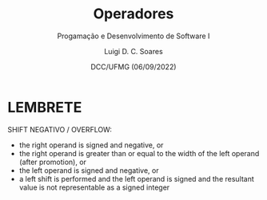 


#+title: Operadores



#+author: Luigi D. C. Soares
#+email: <luigi.domenico@dcc.ufmg.br>

#+subtitle: Progamação e Desenvolvimento de Software I

#+date: DCC/UFMG (06/09/2022)

#+startup: beamer
#+options: H:1 num:t toc:nil \n:nil @:t ::t |:t ^:{} -:t f:t *:t <:t
#+options: TeX:t LaTeX:t skip:nil d:nil todo:t pri:nil tags:not-in-toc
#+latex_class: beamer
#+latex_class_options: [t, aspectratio=169]
#+latex_header: \usepackage{tikz}
#+latex_header: \usetikzlibrary{calc, tikzmark}
#+latex_header: \usepackage{booktabs}
#+beamer_header: \title[Operadores]{Operadores}
#+beamer_header: \subtitle{Programação e Desenvolvimento de Software I}
#+beamer_header: \author[\tiny\{gleison.mendonca, luigi.domenico\}@dcc.ufmg.br]{%
#+beamer_header: Gleison S. D. Mendonça, Luigi D. C. Soares\texorpdfstring{\\}{}
#+beamer_header: \texttt{\{gleison.mendonca, luigi.domenico\}@dcc.ufmg.br}}
#+beamer_header: \institute[DCC/UFMG]{}
#+beamer_header: \date[06/09/2022]{}
#+beamer_header: %\usetheme{saori}
#+beamer_header: %\usemintedstyle{native}
#+beamer_header: \usetheme{ufmg}

* LEMBRETE

SHIFT NEGATIVO / OVERFLOW:

- the right operand is signed and negative, or
- the right operand is greater than or equal to the width of the left operand (after promotion), or
- the left operand is signed and negative, or
- a left shift is performed and the left operand is signed and the resultant value is not representable as a signed integer
